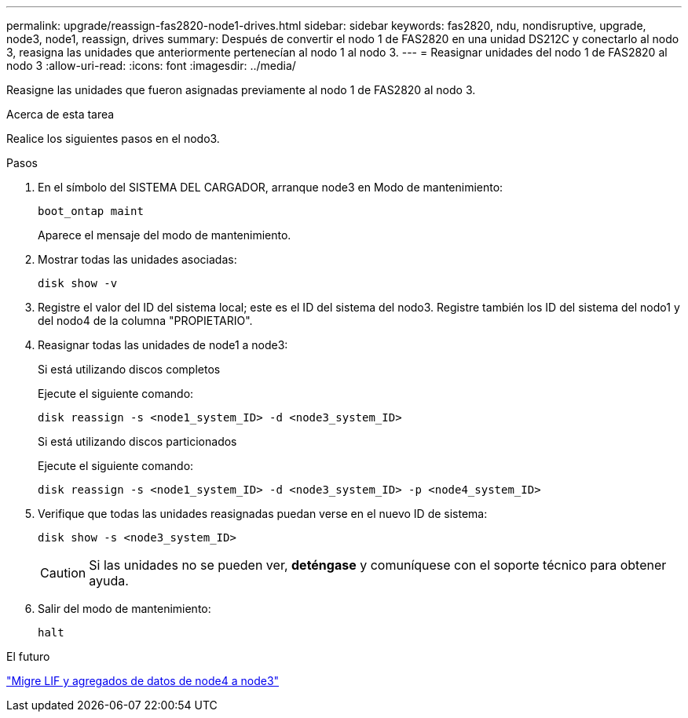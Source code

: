 ---
permalink: upgrade/reassign-fas2820-node1-drives.html 
sidebar: sidebar 
keywords: fas2820, ndu, nondisruptive, upgrade, node3, node1, reassign, drives 
summary: Después de convertir el nodo 1 de FAS2820 en una unidad DS212C y conectarlo al nodo 3, reasigna las unidades que anteriormente pertenecían al nodo 1 al nodo 3. 
---
= Reasignar unidades del nodo 1 de FAS2820 al nodo 3
:allow-uri-read: 
:icons: font
:imagesdir: ../media/


[role="lead"]
Reasigne las unidades que fueron asignadas previamente al nodo 1 de FAS2820 al nodo 3.

.Acerca de esta tarea
Realice los siguientes pasos en el nodo3.

.Pasos
. En el símbolo del SISTEMA DEL CARGADOR, arranque node3 en Modo de mantenimiento:
+
[source, cli]
----
boot_ontap maint
----
+
Aparece el mensaje del modo de mantenimiento.

. Mostrar todas las unidades asociadas:
+
[source, cli]
----
disk show -v
----
. Registre el valor del ID del sistema local; este es el ID del sistema del nodo3.  Registre también los ID del sistema del nodo1 y del nodo4 de la columna "PROPIETARIO".
. Reasignar todas las unidades de node1 a node3:
+
[role="tabbed-block"]
====
.Si está utilizando discos completos
--
Ejecute el siguiente comando:

[source, cli]
----
disk reassign -s <node1_system_ID> -d <node3_system_ID>
----
--
.Si está utilizando discos particionados
--
Ejecute el siguiente comando:

[source, cli]
----
disk reassign -s <node1_system_ID> -d <node3_system_ID> -p <node4_system_ID>
----
--
====
. Verifique que todas las unidades reasignadas puedan verse en el nuevo ID de sistema:
+
[source, cli]
----
disk show -s <node3_system_ID>
----
+

CAUTION: Si las unidades no se pueden ver, *deténgase* y comuníquese con el soporte técnico para obtener ayuda.

. Salir del modo de mantenimiento:
+
[source, cli]
----
halt
----


.El futuro
link:migrate-fas2820-node4-lIfs-aggregates.html["Migre LIF y agregados de datos de node4 a node3"]
